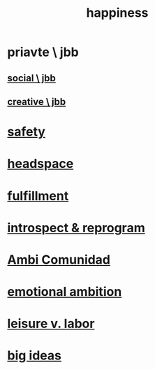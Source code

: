 :PROPERTIES:
:ID:       2b15a3ec-086b-4c66-af57-a03e706e1d84
:END:
#+title: happiness
* priavte \ jbb
** [[id:0c752253-4f22-44a8-8509-dd37c3ba5a8a][social \ jbb]]
** [[id:c48c126f-c92a-48ac-bff0-28933edf859f][creative \ jbb]]
* [[id:2e75b219-6f4c-427f-9f61-13f618fd0e80][safety]]
* [[id:a4fdc0d7-8ad9-471c-a559-7bd932b0f486][headspace]]
* [[id:53459f63-5cb9-4332-a7cd-9cdf9f8743fd][fulfillment]]
* [[id:a04c2b66-35bd-45f6-8dfa-5513ffe36a9c][introspect & reprogram]]
* [[id:2b9554b2-640c-454e-ad13-bbb5419c8b53][Ambi Comunidad]]
* [[id:13aba0e9-33c1-4f2b-906c-4ab3ab683522][emotional ambition]]
* [[id:b2c221c4-2ece-4334-a7a7-2bf6876128f5][leisure v. labor]]
* [[id:87b94a7c-60fe-43a9-818e-f08f5f560b70][big ideas]]
